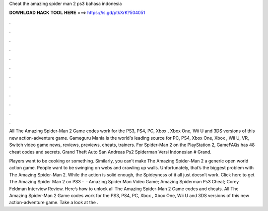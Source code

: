 Cheat the amazing spider man 2 ps3 bahasa indonesia



𝐃𝐎𝐖𝐍𝐋𝐎𝐀𝐃 𝐇𝐀𝐂𝐊 𝐓𝐎𝐎𝐋 𝐇𝐄𝐑𝐄 ===> https://is.gd/ptkXrK?504051



.



.



.



.



.



.



.



.



.



.



.



.

All The Amazing Spider-Man 2 Game codes work for the PS3, PS4, PC, Xbox , Xbox One, Wii U and 3DS versions of this new action-adventure game. Gameguru Mania is the world's leading source for PC, PS4, Xbox One, Xbox , Wii U, VR, Switch video game news, reviews, previews, cheats, trainers. For Spider-Man 2 on the PlayStation 2, GameFAQs has 48 cheat codes and secrets. Grand Theft Auto San Andreas Ps2 Spiderman Versi Indonesian # Grand.

Players want to be cooking or something. Similarly, you can’t make The Amazing Spider-Man 2 a generic open world action game. People want to be swinging on webs and crawling up walls. Unfortunately, that’s the biggest problem with The Amazing Spider-Man 2. While the action is solid enough, the Spideyness of it all just doesn’t work. Click here to get The Amazing Spider Man 2 on PS3 -   · Amazing Spider Man Video Game; Amazing Spiderman Ps3 Cheat; Corey Feldman Interview Review. Here’s how to unlock all The Amazing Spider-Man 2 Game codes and cheats. All The Amazing Spider-Man 2 Game codes work for the PS3, PS4, PC, Xbox , Xbox One, Wii U and 3DS versions of this new action-adventure game. Take a look at the .
